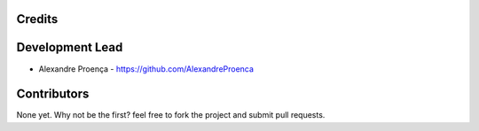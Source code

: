 Credits
-------

Development Lead
----------------

* Alexandre Proença - https://github.com/AlexandreProenca

Contributors
------------

None yet. Why not be the first? feel free to fork the project and submit pull requests.
